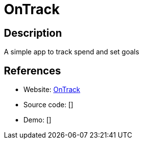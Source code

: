 = OnTrack

:Name:          OnTrack
:Language:      OnTrack
:License:       MIT
:Topic:         Money, Budgeting and Management
:Category:      
:Subcategory:   

// END-OF-HEADER. DO NOT MODIFY OR DELETE THIS LINE

== Description

A simple app to track spend and set goals

== References

* Website: https://github.com/inoda/ontrack[OnTrack]
* Source code: []
* Demo: []
